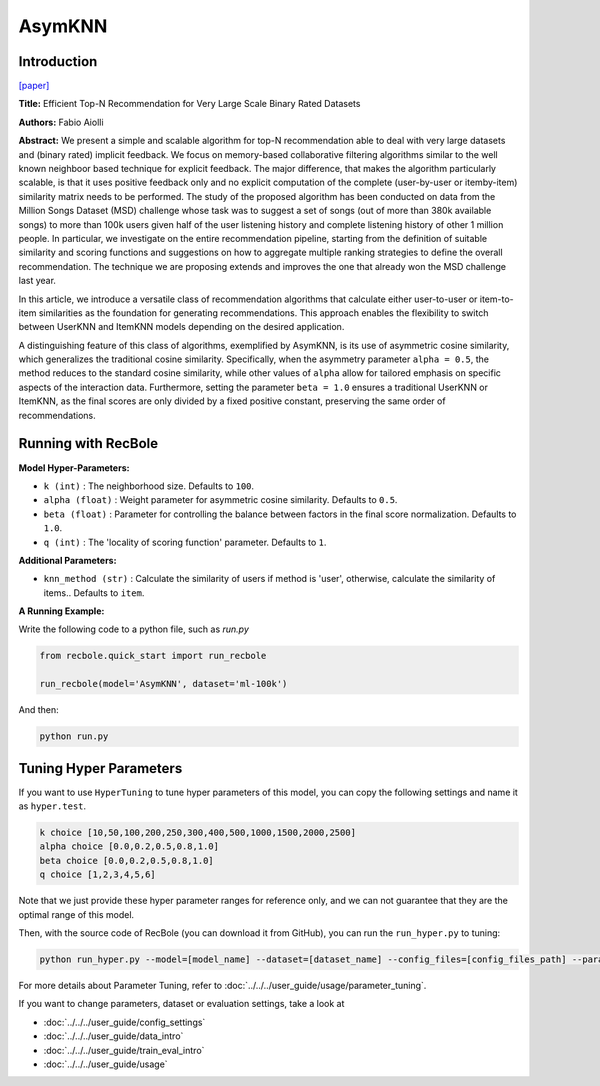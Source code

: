AsymKNN
===========

Introduction
---------------------

`[paper] <https://dl.acm.org/doi/pdf/10.1145/2507157.25071896>`_

**Title:** Efficient Top-N Recommendation for Very Large Scale Binary Rated Datasets

**Authors:** Fabio Aiolli

**Abstract:** We present a simple and scalable algorithm for top-N recommendation able to deal with very large datasets and (binary rated) implicit feedback. We focus on memory-based collaborative filtering
algorithms similar to the well known neighboor based technique for explicit feedback. The major difference, that makes the algorithm particularly scalable, is that it uses positive feedback only
and no explicit computation of the complete (user-by-user or itemby-item) similarity matrix needs to be performed.
The study of the proposed algorithm has been conducted on data from the Million Songs Dataset (MSD) challenge whose task was to suggest a set of songs (out of more than 380k available songs) to more than 100k users given half of the user listening history and
complete listening history of other 1 million people.
In particular, we investigate on the entire recommendation pipeline, starting from the definition of suitable similarity and scoring functions and suggestions on how to aggregate multiple ranking strategies to define the overall recommendation. The technique we are
proposing extends and improves the one that already won the MSD challenge last year.

In this article, we introduce a versatile class of recommendation algorithms that calculate either user-to-user or item-to-item similarities as the foundation for generating recommendations. This approach enables the flexibility to switch between UserKNN and ItemKNN models depending on the desired application.

A distinguishing feature of this class of algorithms, exemplified by AsymKNN, is its use of asymmetric cosine similarity, which generalizes the traditional cosine similarity. Specifically, when the asymmetry parameter
``alpha = 0.5``, the method reduces to the standard cosine similarity, while other values of ``alpha`` allow for tailored emphasis on specific aspects of the interaction data. Furthermore, setting the parameter
``beta = 1.0`` ensures a traditional UserKNN or ItemKNN, as the final scores are only divided by a fixed positive constant, preserving the same order of recommendations.

Running with RecBole
-------------------------

**Model Hyper-Parameters:**

- ``k (int)`` : The neighborhood size. Defaults to ``100``.

- ``alpha (float)`` : Weight parameter for asymmetric cosine similarity. Defaults to ``0.5``.

- ``beta (float)`` : Parameter for controlling the balance between factors in the final score normalization. Defaults to ``1.0``.

- ``q (int)`` : The 'locality of scoring function' parameter. Defaults to ``1``.

**Additional Parameters:**

- ``knn_method (str)`` : Calculate the similarity of users if method is 'user', otherwise, calculate the similarity of items.. Defaults to ``item``.


**A Running Example:**

Write the following code to a python file, such as `run.py`

.. code:: python

   from recbole.quick_start import run_recbole

   run_recbole(model='AsymKNN', dataset='ml-100k')

And then:

.. code:: bash

   python run.py

Tuning Hyper Parameters
-------------------------

If you want to use ``HyperTuning`` to tune hyper parameters of this model, you can copy the following settings and name it as ``hyper.test``.

.. code:: bash

   k choice [10,50,100,200,250,300,400,500,1000,1500,2000,2500]
   alpha choice [0.0,0.2,0.5,0.8,1.0]
   beta choice [0.0,0.2,0.5,0.8,1.0]
   q choice [1,2,3,4,5,6]

Note that we just provide these hyper parameter ranges for reference only, and we can not guarantee that they are the optimal range of this model.

Then, with the source code of RecBole (you can download it from GitHub), you can run the ``run_hyper.py`` to tuning:

.. code:: bash

	python run_hyper.py --model=[model_name] --dataset=[dataset_name] --config_files=[config_files_path] --params_file=hyper.test

For more details about Parameter Tuning, refer to :doc:`../../../user_guide/usage/parameter_tuning`.

If you want to change parameters, dataset or evaluation settings, take a look at

- :doc:`../../../user_guide/config_settings`
- :doc:`../../../user_guide/data_intro`
- :doc:`../../../user_guide/train_eval_intro`
- :doc:`../../../user_guide/usage`